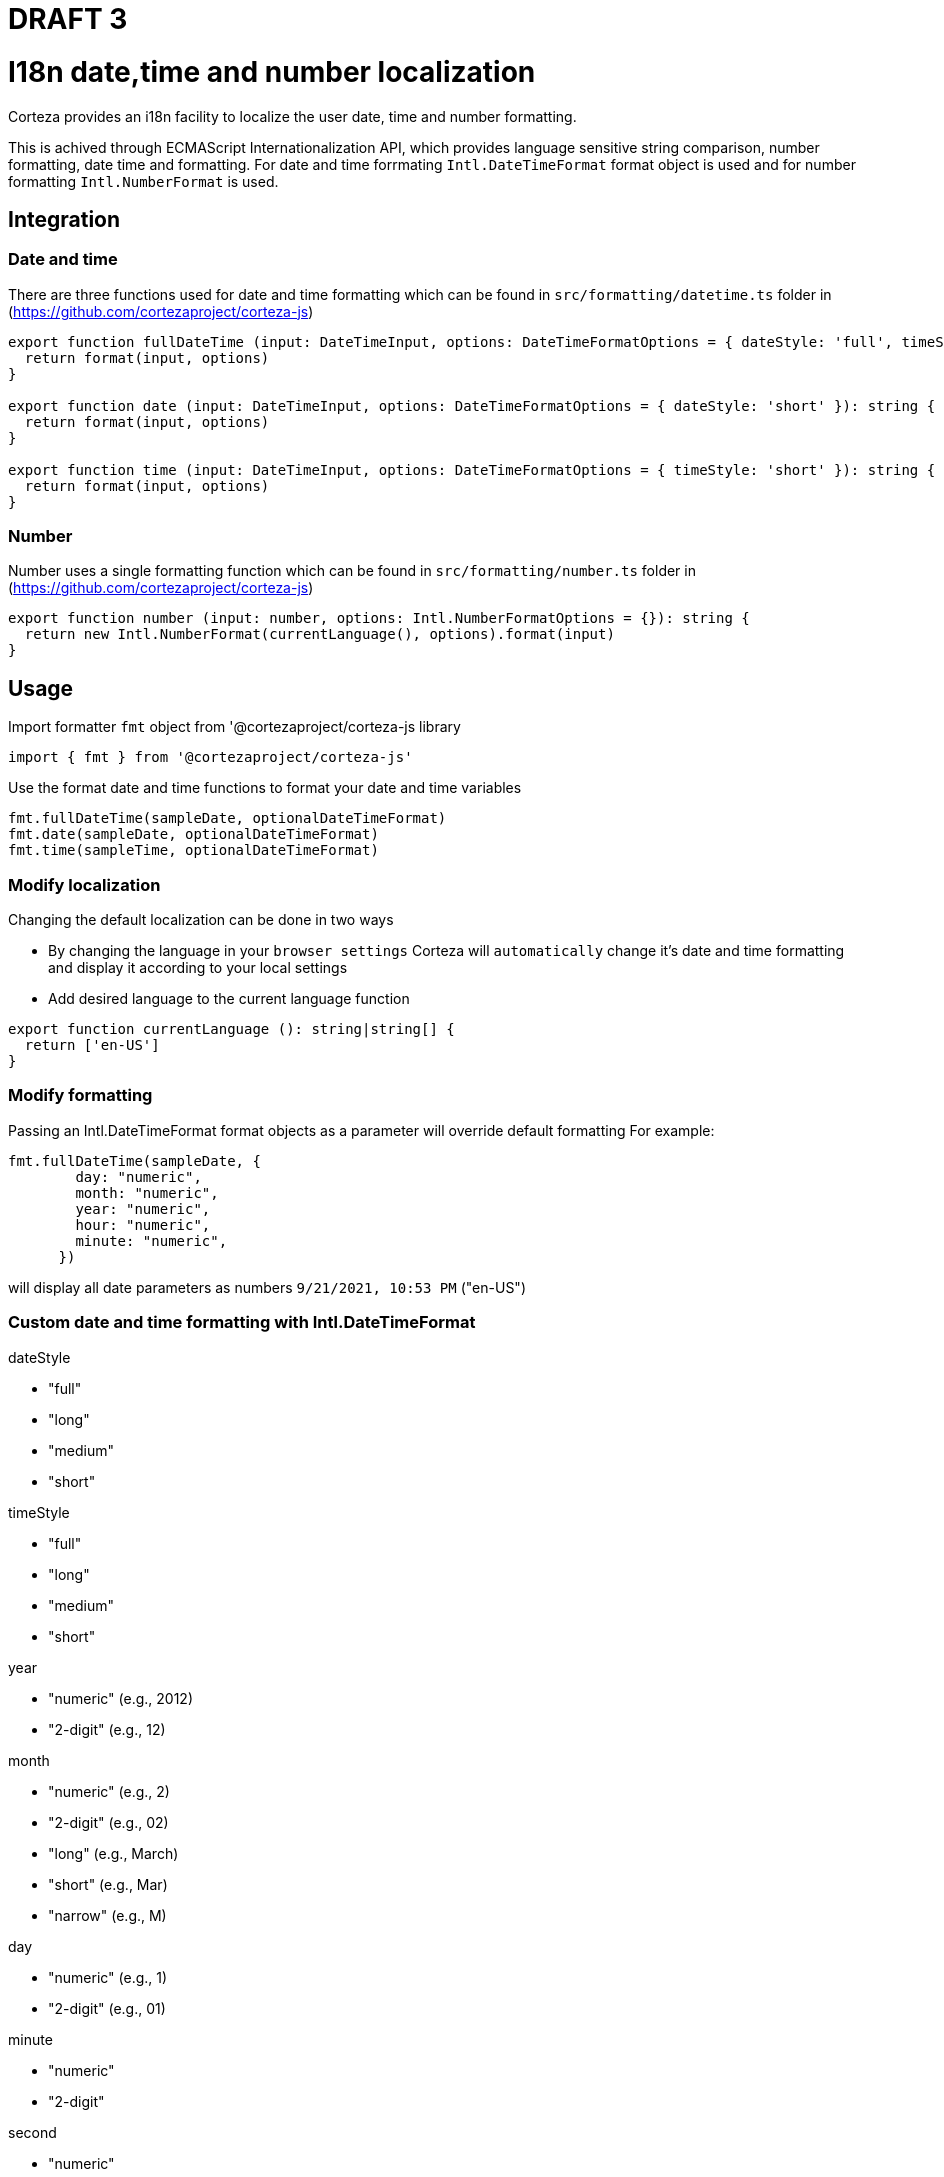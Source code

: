 = DRAFT 3


= I18n date,time and number localization

Corteza provides an i18n facility to localize the user date, time and number formatting.

This is achived through ECMAScript Internationalization API, which provides language sensitive string comparison, number formatting, date time and formatting. For date and time forrmating `Intl.DateTimeFormat` format object is used and for number formatting `Intl.NumberFormat` is used.


== Integration

=== Date and time
There are three functions used for date and time formatting which can be found in `src/formatting/datetime.ts` folder in (https://github.com/cortezaproject/corteza-js) 
[source,js]
----
export function fullDateTime (input: DateTimeInput, options: DateTimeFormatOptions = { dateStyle: 'full', timeStyle: 'short' }): string {
  return format(input, options)
}

export function date (input: DateTimeInput, options: DateTimeFormatOptions = { dateStyle: 'short' }): string {
  return format(input, options)
}

export function time (input: DateTimeInput, options: DateTimeFormatOptions = { timeStyle: 'short' }): string {
  return format(input, options)
}
----
=== Number
Number uses a single formatting function which can be found in `src/formatting/number.ts` folder in (https://github.com/cortezaproject/corteza-js) 
[source,js]
----
export function number (input: number, options: Intl.NumberFormatOptions = {}): string {
  return new Intl.NumberFormat(currentLanguage(), options).format(input)
}
----

== Usage

Import formatter `fmt` object from '@cortezaproject/corteza-js library
[source,js]
----
import { fmt } from '@cortezaproject/corteza-js'
----

Use the format date and time functions to format your date and time variables

[source,js]
----
fmt.fullDateTime(sampleDate, optionalDateTimeFormat)
fmt.date(sampleDate, optionalDateTimeFormat)
fmt.time(sampleTime, optionalDateTimeFormat)
----


=== Modify localization

Changing the default localization  can be done in two ways 

** By changing the language in your `browser settings` Corteza will `automatically` change it’s date and time formatting and display it according to your local settings

** Add desired language to the current language function
[source,js]
----
export function currentLanguage (): string|string[] {
  return ['en-US']
}
----

=== Modify formatting

Passing an Intl.DateTimeFormat format objects as a parameter will override default formatting
For example:
[source,js]
----
fmt.fullDateTime(sampleDate, {
        day: "numeric",
        month: "numeric",
        year: "numeric",
        hour: "numeric",
        minute: "numeric",
      })
----
will display all date parameters as numbers
`9/21/2021, 10:53 PM` ("en-US")

=== Custom date and time formatting with Intl.DateTimeFormat

dateStyle

* "full"
* "long"
* "medium"
* "short"

timeStyle

* "full"
* "long"
* "medium"
* "short"

year

* "numeric" (e.g., 2012)
* "2-digit" (e.g., 12)

month

* "numeric" (e.g., 2)
* "2-digit" (e.g., 02)
* "long" (e.g., March)
* "short" (e.g., Mar)
* "narrow" (e.g., M)

day

* "numeric" (e.g., 1)
* "2-digit" (e.g., 01)

minute

* "numeric" 
* "2-digit"

second

* "numeric" 
* "2-digit"